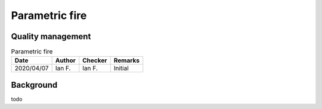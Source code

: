Parametric fire
---------------

Quality management
~~~~~~~~~~~~~~~~~~

.. list-table:: Parametric fire
    :header-rows: 1

    * - Date
      - Author
      - Checker
      - Remarks
    * - 2020/04/07
      - Ian F.
      - Ian F.
      - Initial

Background
~~~~~~~~~~

todo